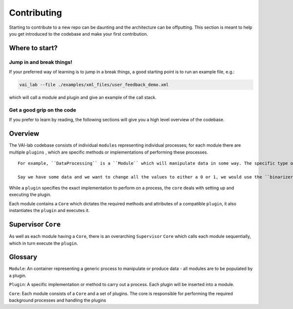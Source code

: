 Contributing
============

Starting to contribute to a new repo can be daunting and the architecture can be offputting. This section is meant to help you get introduced to the codebase and make your first contribution.

Where to start?
---------------

Jump in and break things!
^^^^^^^^^^^^^^^^^^^^^^^^^

If your preferred way of learning is to jump in a break things, a good starting point is to run an example file, e.g.:

.. code-block:: bash

    vai_lab --file ./examples/xml_files/user_feedback_demo.xml

which will call a module and plugin and give an example of the call stack.

Get a good grip on the code 
^^^^^^^^^^^^^^^^^^^^^^^^^^^^

If you prefer to learn by reading, the following sections will give you a high level overview of the codebase.

Overview
--------

The VAI-lab codebase consists of individual ``modules`` representing individual processes; for each module there are multiple ``plugins`` , which are specific methods or implementations of performing these processes. 

:: 

    For example, ``DataProcessing`` is a ``Module`` which will manipulate data in some way. The specific type of processing is determined by the ``plugin`` that is chosen. 
    
    Say we have some data and we want to change all the values to either a 0 or 1, we would use the ``binarizer`` plugin for the ``DataProcessing`` module.

While a ``plugin`` specifies the exact implementation to perform on a process, the ``core`` deals with setting up and executing the plugin. 

Each module contains a ``Core`` which dictates the required methods and attributes of a compatible ``plugin``, it also instantiates the ``plugin`` and executes it.

Supervisor ``Core``
-------------------

As well as each module having a ``Core``, there is an overarching ``Supervisor`` ``Core`` which calls each module sequentially, which in turn execute the ``plugin``.

Glossary
--------

``Module``: An container representing a generic process to manipulate or produce data - all modules are to be populated by a plugin.

``Plugin``: A specific implementation or method to carry out a process. Each plugin will be inserted into a module.

``Core``: Each module consists of a ``Core`` and a set of plugins. The core is responsible for performing the required background processes and handling the plugins
